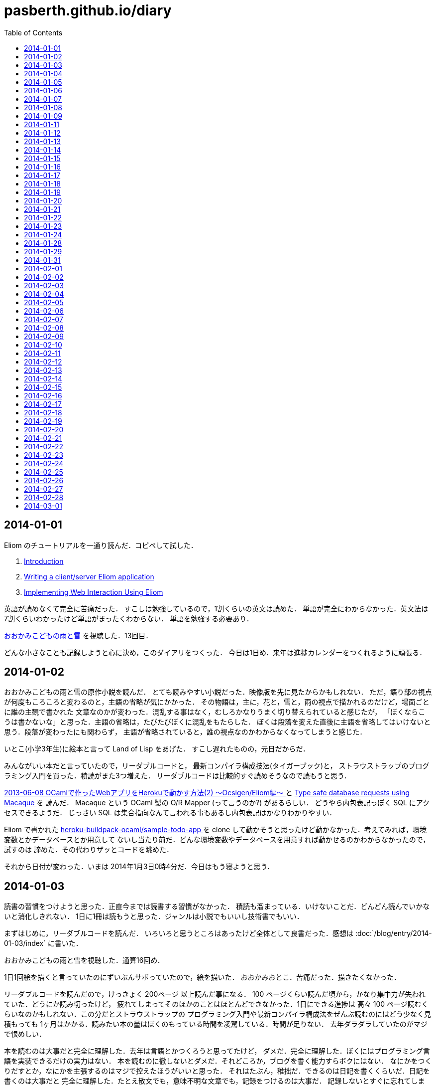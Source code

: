 = pasberth.github.io/diary
:stylesheet: css/main.css
:docinfo1:
:toc:

== 2014-01-01

Eliom のチュートリアルを一通り読んだ．コピペして試した．

. http://ocsigen.org/tutorial/intro[Introduction ]
. http://ocsigen.org/tutorial/application[Writing a client/server Eliom application ]
. http://ocsigen.org/tutorial/interaction[Implementing Web Interaction Using Eliom ]

英語が読めなくて完全に苦痛だった．
すこしは勉強しているので，1割くらいの英文は読めた．
単語が完全にわからなかった．英文法は7割くらいわかったけど単語がまったくわからない．
単語を勉強する必要あり．

http://www.ookamikodomo.jp/index.html[おおかみこどもの雨と雪 ] を視聴した．13回目．

どんな小さなことも記録しようと心に決め，このダイアリをつくった．
今日は1日め．来年は進捗カレンダーをつくれるように頑張る．




== 2014-01-02

おおかみこどもの雨と雪の原作小説を読んだ．
とても読みやすい小説だった．映像版を先に見たからかもしれない．
ただ，語り部の視点が何度もころころと変わるのと，主語の省略が気にかかった．
その物語は，主に，花と，雪と，雨の視点で描かれるのだけど，場面ごとに誰の主観で書かれた
文章なのかが変わった．混乱する事はなく，むしろかなりうまく切り替えられていると感じたが，
「ぼくならこうは書かないな」と思った．主語の省略は，たびたびぼくに混乱をもたらした．
ぼくは段落を変えた直後に主語を省略してはいけないと思う．段落が変わったにも関わらず，
主語が省略されていると，誰の視点なのかわからなくなってしまうと感じた．

いとこ(小学3年生)に絵本と言って Land of Lisp をあげた．
すこし遅れたものの，元日だからだ．

みんながいい本だと言っていたので，リーダブルコードと，
最新コンパイラ構成技法(タイガーブック)と，
ストラウストラップのプログラミング入門を買った．積読がまた3つ増えた．
リーダブルコードは比較的すぐ読めそうなので読もうと思う．

//FIXME
//:doc:`/blog/entry/2014-01-02/index` を書き，そのブログに書いてある事をした．

http://mzp.hatenablog.com/entry/2013/06/08/003029[2013-06-08 OCamlで作ったWebアプリをHerokuで動かす方法(2) 〜Ocsigen/Eliom編〜  ]
と http://ocsigen.org/tutorial/macaque[Type safe database requests using Macaque ] を
読んだ． Macaque という OCaml 製の O/R Mapper (って言うのか?) があるらしい．
どうやら内包表記っぽく SQL にアクセスできるようだ．
じっさい SQL は集合指向なんて言われる事もあるし内包表記はかなりわかりやすい．

Eliom で書かれた https://github.com/heroku-buildpack-ocaml/sample-todo-app[heroku-buildpack-ocaml/sample-todo-app ]
を clone して動かそうと思ったけど動かなかった．考えてみれば，環境変数とかデータベースとか用意して
ないし当たり前だ．どんな環境変数やデータベースを用意すれば動かせるのかわからなかったので，試すのは
諦めた．その代わりザッとコードを眺めた．

それから日付が変わった．いまは 2014年1月3日0時4分だ．今日はもう寝ようと思う．


== 2014-01-03

読書の習慣をつけようと思った．正直今までは読書する習慣がなかった．
積読も溜まっている．いけないことだ．どんどん読んでいかないと消化しきれない．
1日に1冊は読もうと思った．ジャンルは小説でもいいし技術書でもいい．

まずはじめに，リーダブルコードを読んだ．
いろいろと思うところはあったけど全体として良書だった．感想は :doc:`/blog/entry/2014-01-03/index`
に書いた．

おおかみこどもの雨と雪を視聴した．通算16回め．

1日1回絵を描くと言っていたのにずいぶんサボっていたので，絵を描いた．
おおかみおとこ．苦痛だった．描きたくなかった．

//FIXME
//.. figure:: a.png
//    :width: 600px

リーダブルコードを読んだので，けっきょく 200ページ 以上読んだ事になる．
100 ページくらい読んだ頃から，かなり集中力が失われていた．どうにか読み切ったけど，
疲れてしまってそのほかのことはほとんどできなかった．1日にできる進捗は
高々 100 ページ読むくらいなのかもしれない．この分だとストラウストラップの
プログラミング入門や最新コンパイラ構成法をぜんぶ読むのにはどう少なく見積もっても
1ヶ月はかかる．読みたい本の量はぼくのもっている時間を凌駕している．時間が足りない．
去年ダラダラしていたのがマジで恨めしい．

本を読むのは大事だと完全に理解した．去年は言語とかつくろうと思ってたけど，
ダメだ．完全に理解した．ぼくにはプログラミング言語を実装できるだけの実力はない．
本を読むのに徹しないとダメだ．それどころか，ブログを書く能力すらボクにはない．
なにかをつくりだすとか，なにかを主張するのはマジで控えたほうがいいと思った．
それはたぶん，稚拙だ．できるのは日記を書くくらいだ．日記を書くのは大事だと
完全に理解した．たとえ散文でも，意味不明な文章でも，記録をつけるのは大事だ．
記録しないとすぐに忘れてしまう．そういうのは private でやるべきな気はする
んだけど，正直公開してツイッタアに流さないと承認欲求満たされなくてモチベ
死ぬし，実利的な意味でも Dropbox で管理するよりは GitHub で管理して
ブラウザさえあればどこからでも見れるほうが便利だと思うので公開にしておく．

ストラウストラップのプログラミングの最初のほうだけ読んだ．
完全に実用的な言語の話をしていた． C++ にちょっと興味をもった．
読んでいて，じっさい LISP や OCaml が良い言語だといえど，
*実用的な言語の話をしている* を感じた気がした．

目次を読んで，22章 *理想と歴史* にとても興味をもった．タイトルを読んだだけでも
はやく読みたいとワクワクした．先に読んでもいいかもしれない．
アブストを読んだだけで完全に良書だと完璧に理解した．
タイトルの通り，プログラミング入門っぽい．読み追えたら，
プログラミングしたことない人が最初に読むべき本として布教しているかもしれない
と思った．

これから眠るまでストラウストラップのプログラミング入門を読もうと思う．
たぶんうとうとしてくる．そしたら寝る．

== 2014-01-04

ストラウストラップのプログラミング入門をだいたい100ページくらい
読んだ．最初の方は本当に基礎的な内容なのでスイスイ読めた．第5章を前に休憩した．
ちゃんと計ったわけではないけど，たぶん，読むのにかかった時間は6時間くらいだ．

リーダブルコードを読んだときは，1日に200ページ読んだ．内容は無視したとして，今日は半分しか
読めなかったことになる．ストラウストラップのプログラミング入門は1000ページ以上あって，
どうせ1日では読み切れないから日をまたぐ事になるという諦めがぼくを怠けさせた．
明日は300ページは読むべきだ．単純に計算すると，そのままのペースで読めば1週間くらい
で読み終える．

たぶん3時間以上はツイッターしてた．6時間くらいツイッターしてたかもしれない．
1日のうち，たぶん半分くらいはツイッターしてるんじゃなかろうかと思った．時間の
ムダだ．

おおかみこどもの雨と雪を視聴した．通算20回め．

//FIXME
//知り合いが Haskell を勉強したいと言っていたので，ぼくも協力すべく，たぶん3時間くらいは
//:download:`brief-intro-haskell-language.pdf <brief-intro-haskell-language.pdf>`
//を製作するのに費やした．けっきょく完成しなかったというか，つくるだけ無意味だと
//思ったのでやめた． Haskell を勉強するならすでにもっといい文献がたくさんあるし，
//ぼくは教科書を書くだけの知識を備えていない．

//あと，21時頃の話なんだけど，

//.. raw:: html
//
//    <script>!function(d,s,id){var js,fjs=d.getElementsByTagName(s)[0],p=/^http:/.test(d.location)?'http':'https';if(!d.getElementById(id)){js=d.createElement(s);js.id=id;js.src=p+"://platform.twitter.com/widgets.js";fjs.parentNode.insertBefore(js,fjs);}}(document,"script","twitter-wjs");</script>
//    <script async src="//platform.twitter.com/widgets.js" charset="utf-8"></script>
//    <blockquote class="twitter-tweet" lang="ja"><p>パスベルスさん、最初見た時はまともな人だと思っていたけど、どんどん関わるとマズい人になっていってる様な気がする。</p>&mdash; marionette-of-u (@uwanosolambda) <a href="https://twitter.com/uwanosolambda/statuses/419443073668493313">2014, 1月 4</a></blockquote>
//    <blockquote class="twitter-tweet" lang="ja"><p>ぱすべるす氏はなんか最初のうちは普通のプログラムガチ勢な感じだったのに最近は文体がネタツイッタラーに</p>&mdash; はる(Unstable) (@haru2036) <a href="https://twitter.com/haru2036/statuses/419443602754764800">2014, 1月 4</a></blockquote>
//    <blockquote class="twitter-tweet" lang="ja"><p>Ekmett勉強会頃のパスベルスはもちょいマトモだったのにな。</p>&mdash; ちゅーん (@its_out_of_tune) <a href="https://twitter.com/its_out_of_tune/statuses/419443590767448064">2014, 1月 4</a></blockquote>

//とのこと．載せようか迷ったんだけど，日記だし載せる事にした．
//わりと自分を冷静に見れていなかった節がある．反省する．

== 2014-01-05

今日は9時15分頃に起きて，10時27分頃まではダラダラしていた．
それから12時17分頃まではおおかみこどもの雨と雪を見ながら，
ストラウストラップのプログラミング入門の5章を読んでいた．
それから1時54分頃までは https://github.com/ruby/ruby/blob/trunk/bignum.c[bignum.c ]
を読みながらダラダラしていた．それから13時17分頃までツイッタアしてダラダラしていた．反省．

ストラウストラップのプログラミング入門で印象に残った言葉がいくつかあった．
以下は列挙．

* *エラーの回避、検出、修正には、本格的なソフトウェアを開発する労力の90%以上が
  費やされている*  (p105)

* *完成させることが不可能なプロジェクトを始めたところで、ほとんど無意味である* (p144)

* *「乗算は加算よりも優先される」なんてばかげた古くさい決まりだと思っているかもしれないが、
  数百年も続いている決まりがプログラミングを単純にするためになくなることはない* (p148)

* *プログラミングにおいて最も手のかかる問題は、多くの場合、私たちがコンピュータを使い始める
  ずっと以前から続く人間の慣習的なルールとつじつまを合わせなければならないときに発生する* (p165)

良いプログラムはそのほとんどがエラー処理に費やされているものらしい．

髪を切って，ラーメンを食べた．そのあと，カイジ2を見た．
面白かった(小学生並みの感想)．

ストラウストラップのプログラミング入門を9章まで読み終えた．
約200ページくらい読んだ．残り700ページくらい．
1/3は読み終えたと思う．あと3日もあればぜんぶ読めそうだ．

//:doc:`/blog/entry/2014-01-05/index` を書いた．

== 2014-01-06

進捗ダメです．

http://www.ee.t-kougei.ac.jp/tuushin/inside/multiplePrecision/memo.pdf[memo.pdf ]
を見ながら https://github.com/pasberth/numbers[github.com/pasberth/numbers ] を
つくった．任意精度整数．メモリリークしてる．つらいwwっ


== 2014-01-07

今日はまったく進捗しなかった．

https://github.com/pasberth/numbers[github.com/pasberth/numbers ] を
メモリリークしないように直した． http://kt3k.github.io/d3intro/[about D3.js ]
を見て D3.js スゲェっつった．

メモ:

* https://www.lri.fr/~filliatr/ftp/publis/spds-rr.pdf[spds-rr.pdf ]
* http://www.cs.cmu.edu/~donna/public/malayeri.fool07.pdf[malayeri.fool07.pdf ]

意味がわからなかった．

http://faithandbrave.hateblo.jp/entry/2014/01/07/161821[これ ] 見て
ヤベェっつった．ムダに http://ja.wikipedia.org/wiki/%E3%82%A2%E3%83%96%E3%83%89%E3%82%A5%E3%83%83%E3%83%A9%E3%83%BC2%E4%B8%96[ここ ]
とか見てた．

http://www.infoq.com/jp/news/2014/01/mirageos[Xen Project，Mirage 0S 1.0をリリース ] を
見て Mirage OS ヤベェっつった．

つらいwwっ．寝る．

== 2014-01-08

今日はまったく進捗しなかった．

https://github.com/pasberth/numbers[pasberth/numbers ] に減算を実装した．
link:http://ezoeryou.github.io/cpp-book/C++11-Syntax-and-Feature.xhtml[C++11-Syntax-and-Feature.xhtml ]
を読んだ．

メモ:

* http://www.cs.cmu.edu/~rwh/theses/okasaki.pdf[okasaki.pdf ]

あとはなにしたか忘れた．
マジで，1日どころか1時間とかのレベルでメモしないとなにしたか完全に忘れる．
ヤバい．

== 2014-01-09

今日はまったく進捗しなかった．

メモ:

* http://www.nue.riec.tohoku.ac.jp/lab-intro/TRS-intro/#trs[項書き換えシステムの例 ]

読みたい:

* http://www.slideshare.net/tokibito/hadoop-29808502[hadoop-29808502 ]
* http://www.cs.cmu.edu/~rwh/theses/okasaki.pdf[okasaki.pdf ]

意味がわかりません＾＾；

* http://www.blackhat.com/presentations/bh-dc-07/Sabanal_Yason/Paper/bh-dc-07-Sabanal_Yason-WP.pdf[Reversing C++ ]


ハハハ，こやつめ:

* http://hatsunetsu7.hatenablog.com/entry/2014/01/08/230939[Prolog on Prolog on Lisp ]

＾＾；

* https://speakerdeck.com/ntddk/using-llvm-for-malware-deobfuscation[Using LLVM for malware deobfuscation ]

ヤバい:

* https://github.com/Constellation/esmangle[esmangle ]
* https://github.com/ariya/esprima[esprima ]
* https://github.com/Constellation/escodegen[escodegen ]

https://gist.github.com/pasberth/8335035[進捗 ]

== 2014-01-11

先日は日記を書くのを怠ってしまった．
反省．しかも，昨日なにしていたのか完全に思い出せない．
なにかしていたのかもしれないが，なにもしていなかったのかもしれない．
日記を書くのは大事だ．完全に理解した．

今日はラムダリスと遊んでいて進捗しなかった．
C# の async / await という機能がいいらしい．
あと Rx も．それを試したりしていた．

ラムダリスにタイガーブックを勧めた．
逆に，ぼくは HACKING: 美しき策謀 を勧められたので買った．

そういえば，入門 自然言語処理が名著らしい． 
(http://coreblog.org/ats/ten-reasons-why-analyzing-text-with-the-nltp-should-be-a-prohibited-book/[ソース ])
わずか2日前の事なのに，もう忘れかけていた．メモメモ．

絵を1枚描いた．
たぶん，ほとんどの時間をツイッターで過ごした…．
あとは寝る．

== 2014-01-12

ストラウストラップのプログラミング入門を読破した．

次は入門データ構造とアルゴリズムを読もうとしている．

みょんさんの http://myuon.digi2.jp/pictures.html[ここにおいてる指をくるくるまわすGIF ]
にひどく感動して，今日は 1日じゅう次のような GIF をつくっていた．

.. figure:: kurukuru.gif
    :width: 600px

それなりに可愛いと思う． 色もつけたい． しかし，服を描いているところで Painter
がクラッシュして モチベーションを完全に失った． 今日は寝る．

== 2014-01-13

これをつくってた．

.. figure:: kurukuru.gif
    :width: 600px

:doc:`/gallery/kurukuru/index` においてある．
他のことは一切してない．
寝る．


== 2014-01-14

O表記を完全に理解した．
**スター・トレック イントゥ ダークネス** を視聴した．
他にはなにもしてない

== 2014-01-15

CDを8買った．

== 2014-01-16

英語の勉強をちょっと進めた

== 2014-01-17

英語リーディング教本読了．

== 2014-01-18

(英語の)本を読んでも，単語が全然わからない．
文法はわかるようになってきた．
単語力を高めるため，中学・高校6年分の英単語を総復習するを買ってきた．
今日は20語ほど新しい単語を覚えた．
どれもこれも中学レベルの単語なのでマジでヤバい．

== 2014-01-19

単語の勉強ちょっと進めた．
もうちょっとペースあげないとヤバい．

絵を2枚描いた．

.. figure:: d.png
    :width: 600px

.. figure:: fr.png
    :width: 600px

自分は継続することができない人間なのだなぁと実感する．
とりあえず日記は1年続けよう．

絵を描くのも，1日1枚描くと言いながら，かなりサボり気味だ．
12月23日くらいから， :doc:`/diary/entry/2014-01-03/index` くらいまで
の間描いてなかった． :doc:`/diary/entry/2014-01-03/index` から数えて，
今日までで合計10枚くらい描いていたらしい．
ペースとしてはいい感じか？
絵を描くのも，ラクガキくらいなら毎日できるはずだ．
継続する力が必要だ．これも続けよう．


== 2014-01-20

単語の勉強ちょっと進めた．

良さげかも: http://mustache.github.io/[mustache ]

読んだ: http://www.tatapa.org/~takuo/structured_programming/structured_programming.html[意外と知られていない構造化プログラミング、あるいは構造化プログラミングはデータも手続きと一緒に抽象化する、あるいはストロヴストルップのオブジェクト指向プログラミング史観 ]

…: http://nekogata.hatenablog.com/entry/2014/01/17/125600[猫型プログラミング言語史観(1) 〜あるいはオブジェクト指向における設計指針のひとつ〜 ]

興味深い: http://www.tatapa.org/~takuo/cs_paper/cs_paper_2011.html#what_is_object-oriented_programming[2011年に読んだ論文紹介 または私は如何にして心配するのを止めて静的に型付けされたオブジェクト指向言語を愛するようになったか ]

あとで読みたい: http://www.sampou.org/haskell/report-revised-j/decls.html[4  宣言と束縛 ]
とくに **4.5  関数束縛およびパターン束縛の 静的セマンティクス** は読まないとダメっぽい．

Note: *単相性制限*

== 2014-01-21

進捗ダメです．

絵を1枚描いた．

.. figure:: pasberth_pants.png
    :width: 600px

興味深い:

* http://www.slideshare.net/suzaki/os-30235081[チュートリアル 2014/Jan/8 OS周りのセキュリティ対策 ]
* http://shell-storm.org/project/ROPgadget/[ROPgadget - Gadgets finder and auto-roper ]
* http://www.vnsecurity.net/2010/08/ropeme-rop-exploit-made-easy/[ROPEME – ROP Exploit Made Easy ]

＾＾； :

* http://d.hatena.ne.jp/boleros/20130318/1363630130[USBメモリを「USB」と略す人間らは腹を切って死ぬべきである。また、USBメモリを「USB」と略す人間らはただ死んで終わるものではない。彼らは無責任な悪人であり、中３女子が地獄の火の中に投げ込む者達である。 ]

メモ:

* http://ja.wikipedia.org/wiki/%E6%8F%9B%E5%96%A9[換喩 ]
* http://ja.wikipedia.org/wiki/%E6%8F%90%E5%96%A9[提喩 ]

読みたい！！！！！！:

* http://www.amazon.co.jp/%E8%A8%98%E5%8F%B7%E3%81%A8%E5%86%8D%E5%B8%B0-%E8%A8%98%E5%8F%B7%E8%AB%96%E3%81%AE%E5%BD%A2%E5%BC%8F%E3%83%BB%E3%83%97%E3%83%AD%E3%82%B0%E3%83%A9%E3%83%A0%E3%81%AE%E5%BF%85%E7%84%B6-%E7%94%B0%E4%B8%AD-%E4%B9%85%E7%BE%8E%E5%AD%90/dp/4130802518[記号と再帰: 記号論の形式・プログラムの必然 ]

== 2014-01-22

英単語をけっこう覚えた．そこそこの進捗だった．

絵を1枚描いた．

.. figure:: a.png
    :width: 600px


== 2014-01-23

.. raw:: html

    <script>!function(d,s,id){var js,fjs=d.getElementsByTagName(s)[0],p=/^http:/.test(d.location)?'http':'https';if(!d.getElementById(id)){js=d.createElement(s);js.id=id;js.src=p+"://platform.twitter.com/widgets.js";fjs.parentNode.insertBefore(js,fjs);}}(document,"script","twitter-wjs");</script>
    <script async src="//platform.twitter.com/widgets.js" charset="utf-8"></script>

進捗ダメです．

.. raw:: html

    <blockquote class="twitter-tweet" lang="ja"><p>塗ってもいいのよ線画 <a href="http://t.co/x2OCjGiG5M">http://t.co/x2OCjGiG5M</a></p>&mdash; あいこ (@Aiko3dayo) <a href="https://twitter.com/Aiko3dayo/statuses/426314968556765185">2014, 1月 23</a></blockquote>

というわけで塗った．

.. raw:: html

    <blockquote class="twitter-tweet" lang="ja"><p><a href="https://twitter.com/Aiko3dayo">@Aiko3dayo</a> <a href="http://t.co/vTEyRgxGVC">http://t.co/vTEyRgxGVC</a> 塗ってみました</p>&mdash; パスベルス (@pasberth) <a href="https://twitter.com/pasberth/statuses/426337271638278144">2014, 1月 23</a></blockquote>

絵を1枚描いた．

.. figure:: a.png
    :width: 600px

興味深い:

* http://www.vpri.org/pdf/tr2007002_packrat.pdf[tr2007002_packrat.pdf ]
* http://open-std.org/jtc1/sc22/wg21/docs/papers/2014/n3843.pdf[n3843.pdf ]
* http://www.amazon.co.jp/gp/product/4621061224?ie=UTF8&camp=1207&creative=8411&creativeASIN=4621061224&linkCode=shr&tag=chosser-22[パターン認識と機械学習 上 ]
* http://www.youtube.com/watch?v=0-vWT-t0UHg[The 67th Yokohama kernel reading party  ]
* http://www.slideshare.net/kosaki55tea/glibc-malloc[malloc の旅 ]
* http://raml.org/[RAML ]

== 2014-01-24

英単語をけっこう覚えた．そこそこの進捗だった．

ルドヴィカを描いた．

.. figure:: ludovika.png
    :width: 600px

ちなみに線画もある． MIT ライセンスです．
自由に塗り絵してください．

.. figure:: ludovika_senga.png
    :width: 600px


== 2014-01-28

興味深い:

* http://www.cse.chalmers.se/~mortberg/talks/progloghomology2011.pdf[Homology of simplicial complexes in HaskelL ]
* http://www.amazon.co.jp/Finite-Automata-Mark-V-Lawson/dp/1584882557/ref=sr_1_sc_1?ie=UTF8&qid=1390679863&sr=8-1-spell&keywords=lawson+finite+autoamta[Finite Automata ]
* http://www.proofwiki.org/wiki/Peirce%27s_Law_Equivalent_to_Law_of_Excluded_Middle[Peirce's Law Equivalent to Law of Excluded Middle ]
* http://www.kmonos.net/pub/Presen/HiC.pdf[Towards High-Order Syntax of C Programming Language ]
* http://cpplover.blogspot.jp/2014/01/clang-vs.html[Clang VS 自由ソフトウェア  ]
* http://bleis-tift.hatenablog.com/entry/computation-expression[コンピュテーション式とは ]
* http://www.amazon.co.jp/%E3%82%B8%E3%82%A7%E3%83%8D%E3%83%AC%E3%83%BC%E3%83%86%E3%82%A3%E3%83%96%E3%83%97%E3%83%AD%E3%82%B0%E3%83%A9%E3%83%9F%E3%83%B3%E3%82%B0-IT-Architects%E2%80%99Archive-CLASSIC-MODER/dp/479811331X[ジェネレーティブプログラミング ]


== 2014-01-29

:doc:`/gallery/mephi/index` を描いた

== 2014-01-31

:doc:`/gallery/yuri/index` を描いた

== 2014-02-01

:doc:`/gallery/yuri2/index` を描いた

== 2014-02-02

.. raw:: html

    <script>!function(d,s,id){var js,fjs=d.getElementsByTagName(s)[0],p=/^http:/.test(d.location)?'http':'https';if(!d.getElementById(id)){js=d.createElement(s);js.id=id;js.src=p+"://platform.twitter.com/widgets.js";fjs.parentNode.insertBefore(js,fjs);}}(document,"script","twitter-wjs");</script>
    <script async src="//platform.twitter.com/widgets.js" charset="utf-8"></script>
    <blockquote class="twitter-tweet" lang="ja"><p><a href="http://t.co/MXDFOq2y7F">http://t.co/MXDFOq2y7F</a> 漫画を描きました</p>&mdash; パスベルス (@pasberth) <a href="https://twitter.com/pasberth/statuses/429951044336902144">2014, 2月 2</a></blockquote>


== 2014-02-03

マグダラで眠れ2読了

== 2014-02-04

https://github.com/pasberth/scratch/tree/master/beanish[ベアン人に関する資料 ]
を6枚コミットした

== 2014-02-05

https://github.com/pasberth/scratch/tree/master/beanish[ベアン人に関する資料 ]
を6枚コミットした

== 2014-02-06

https://github.com/pasberth/scratch/tree/master/beanish[ベアン人に関する資料 ]
を3枚コミットした

== 2014-02-07

.. raw:: html

    <script>!function(d,s,id){var js,fjs=d.getElementsByTagName(s)[0],p=/^http:/.test(d.location)?'http':'https';if(!d.getElementById(id)){js=d.createElement(s);js.id=id;js.src=p+"://platform.twitter.com/widgets.js";fjs.parentNode.insertBefore(js,fjs);}}(document,"script","twitter-wjs");</script>
    <script async src="//platform.twitter.com/widgets.js" charset="utf-8"></script>
    <blockquote class="twitter-tweet" lang="ja"><p>ハル子 <a href="http://t.co/NSwGzAb3hu">pic.twitter.com/NSwGzAb3hu</a></p>&mdash; パスベルス (@pasberth) <a href="https://twitter.com/pasberth/statuses/431770169120002048">2014, 2月 7</a></blockquote>


== 2014-02-08

雪で遊んだ．
http://practical-scheme.net/trans/hundred-j.html[百年の言語 --- The Hundred-Year Language ]
を読んだ．

== 2014-02-09

http://melpon.org/blog/haskell-import-qualified[Haskellでのimportの使い方 ]
を読んだ．

== 2014-02-10

http://manticore-wiki.cs.uchicago.edu/index.php/Move_pattern_matching_into_CPS[Move pattern matching into CPS ]
を読んだ．

== 2014-02-11

.. raw:: html

    <script>!function(d,s,id){var js,fjs=d.getElementsByTagName(s)[0],p=/^http:/.test(d.location)?'http':'https';if(!d.getElementById(id)){js=d.createElement(s);js.id=id;js.src=p+"://platform.twitter.com/widgets.js";fjs.parentNode.insertBefore(js,fjs);}}(document,"script","twitter-wjs");</script>
    <script async src="//platform.twitter.com/widgets.js" charset="utf-8"></script>
    <blockquote class="twitter-tweet" lang="ja"><p><a href="http://t.co/zRMTl4iTSJ">http://t.co/zRMTl4iTSJ</a> ルーフェ</p>&mdash; パスベルス (@pasberth) <a href="https://twitter.com/pasberth/statuses/433232028239028224">2014, 2月 11</a></blockquote>

* http://practical-scheme.net/docs/cont-j.html[なんでも継続 ]
* http://blog.practical-scheme.net/shiro?20120122-origin-of-continuations[継続の起源  ]
* http://kreisel.fam.cx/webmaster/clog/img/www.ice.nuie.nagoya-u.ac.jp/~h003149b/lang/actor/actor.html[SchemeとActor理論  ]
* http://www.cs.is.noda.tus.ac.jp/~mune/oop.bak/node9.html[並列オブジェクト指向 ]
を読んだ．

== 2014-02-12

* http://www.haskell.org/haskellwiki/GHC/Type_families[GHC/Type families ]
* http://www.haskell.org/ghc/docs/latest/html/users_guide/type-families.html[7.7. Type families ]
* http://faithandbrave.hateblo.jp/entry/20120106/1325832431[Type Families ]
を読んだ．

== 2014-02-13

.. raw:: html

    <script>!function(d,s,id){var js,fjs=d.getElementsByTagName(s)[0],p=/^http:/.test(d.location)?'http':'https';if(!d.getElementById(id)){js=d.createElement(s);js.id=id;js.src=p+"://platform.twitter.com/widgets.js";fjs.parentNode.insertBefore(js,fjs);}}(document,"script","twitter-wjs");</script>
    <script async src="//platform.twitter.com/widgets.js" charset="utf-8"></script>

.. raw:: html

    <blockquote class="twitter-tweet" lang="ja"><p><a href="http://t.co/kHogyGv6JW">http://t.co/kHogyGv6JW</a> オリキャラデザイン</p>&mdash; パスベルス (@pasberth) <a href="https://twitter.com/pasberth/statuses/433983993663324161">2014, 2月 13</a></blockquote>


== 2014-02-14

.. raw:: html

    <script>!function(d,s,id){var js,fjs=d.getElementsByTagName(s)[0],p=/^http:/.test(d.location)?'http':'https';if(!d.getElementById(id)){js=d.createElement(s);js.id=id;js.src=p+"://platform.twitter.com/widgets.js";fjs.parentNode.insertBefore(js,fjs);}}(document,"script","twitter-wjs");</script>
    <script async src="//platform.twitter.com/widgets.js" charset="utf-8"></script>

.. raw:: html

    <blockquote class="twitter-tweet" lang="ja"><p><a href="http://t.co/VMYehB3qha">http://t.co/VMYehB3qha</a> キャラデザ中です</p>&mdash; パスベルス (@pasberth) <a href="https://twitter.com/pasberth/statuses/434304743993643009">2014, 2月 14</a></blockquote>


== 2014-02-15

ファンタジーの設定を進めるなどした。
詳しくはコミットログを見て。

.. https://github.com/pasberth/scratch/compare/3a34b5899cd9211f25014382dcc9d43465800bb8...89d2a90ff6402c60f5236dc5abe3b9ca722c91db[進捗 ]

== 2014-02-16

ファンタジーの設定を進めるなどした。
詳しくはコミットログを見て。

.. https://github.com/pasberth/scratch/compare/de26ec87aaf722510be7a75d96798e713d09bc3b...d1fc02cff17b7f77b4b3797acdddea1c4522bbe9[進捗 ]

== 2014-02-17

読んだ:

* http://komoriyuichi.web.fc2.com/symposium/lambda-rho5.pdf[λρ-calculus ]
* http://pllab.is.ocha.ac.jp/zemi_8.html[「FelleisenのCオペレータ」 ]
* https://www.jstage.jst.go.jp/article/jssst/20/3/20_285/_pdf[λμ計算のモデルについて ]

読みたい:

* http://www.seas.upenn.edu/~sweirich/talks/GADT.pdf[GADT.pdf ]
* http://www.cl.cam.ac.uk/~tgg22/publications/popl90.pdf[A Formulae-as-Types Notion of Control ]
* http://pllab.is.ocha.ac.jp/~asai/jpapers/ppl/ueda10.pdf[型付き対称λ計算と古典論理 ]

== 2014-02-18

ファンタジーの設定を進めるなどした。
詳しくはコミットログを見て。

.. https://github.com/pasberth/scratch/compare/b4ac4576c62ec1c5746508a3323ce463d76fbef7...e7dcde8391dc805b8e19d452f6e6cca90d090935[進捗 ]

== 2014-02-19

読んだ:

* http://web.yl.is.s.u-tokyo.ac.jp/kobalab/kadai99/picalc.html[π-calculus 超入門 ]

ファンタジーの設定を進めるなどした。
詳しくはコミットログを見て。


== 2014-02-20

読んだ:


* http://ja.wikibooks.org/wiki/Haskell/Denotational_semantics#.E6.AD.A3.E6.A0.BC.E3.81.A8.E9.9D.9E.E6.AD.A3.E6.A0.BC.E3.81.AE.E6.84.8F.E5.91.B3[正格と非正格の意味 - Haskell/Denotational semantics ]
* http://itpro.nikkeibp.co.jp/article/COLUMN/20070305/263828/?ST=ittrend[本物のプログラマはHaskellを使う 第8回　遅延評価の仕組み ]
* http://itpro.nikkeibp.co.jp/article/COLUMN/20070403/267180/?ST=ittrend[本物のプログラマはHaskellを使う 第9回　Haskellはなぜ遅いと思われているのか ]
* http://d.hatena.ne.jp/mkotha/20110509/1304947182[Stricter Haskell ]

== 2014-02-21

.. https://github.com/pasberth/scratch/compare/0af39486178c4d16791f3d90b8244fa699d25ab0...ba192d51672d95f01550a43c94122b66302e1ed9[進捗 ]

ファンタジーの設定を進めるなどした。
詳しくはコミットログを見て。

https://github.com/pasberth/scratch/blob/0af39486178c4d16791f3d90b8244fa699d25ab0/characters/luna.png[ルーナの画像 ]
を描いたり。

== 2014-02-22

ファンタジーの設定を進めるなどした。
詳しくはコミットログを見て。

.. https://github.com/pasberth/scratch/compare/35c9ad13ed570576e0a48e3dcfb9106a5281e5ee...e4c058f30b575257b2cab186623d703d7959974d[進捗 ]

== 2014-02-23

ファンタジーの設定を進めるなどした。
詳しくはコミットログを見て。

.. https://github.com/pasberth/scratch/compare/e4c058f30b575257b2cab186623d703d7959974d...3a795cd9a2c460a9723f2bc55130f057867833b2[進捗 ] 

あと https://github.com/pasberth/chocochips.js[chocochips.js ] に
do記法を実装したりした。

== 2014-02-24

ファンタジーの設定を進めるなどした。
詳しくはコミットログを見て。


== 2014-02-25

ファンタジーの設定を進めるなどした。
詳しくはコミットログを見て。


== 2014-02-26

ファンタジーの設定を進めるなどした。
詳しくはコミットログを見て。

読んだ:

* http://minadukinaduki.web.fc2.com/sara1.htm[砂漠の巨人　上 ] 

== 2014-02-27

ファンタジーの設定を進めるなどした。
詳しくはコミットログを見て。


== 2014-02-28

ファンタジーの設定を進めるなどした。
詳しくはコミットログを見て。

読んだ:

* http://minadukinaduki.web.fc2.com/sara4.htm[砂漠の巨人　中 ]

== 2014-03-01

ファンタジーの設定を進めるなどした。
詳しくはコミットログを見て。

読んだ:

* http://minadukinaduki.web.fc2.com/sara6.htm[砂漠の巨人　下 ]

